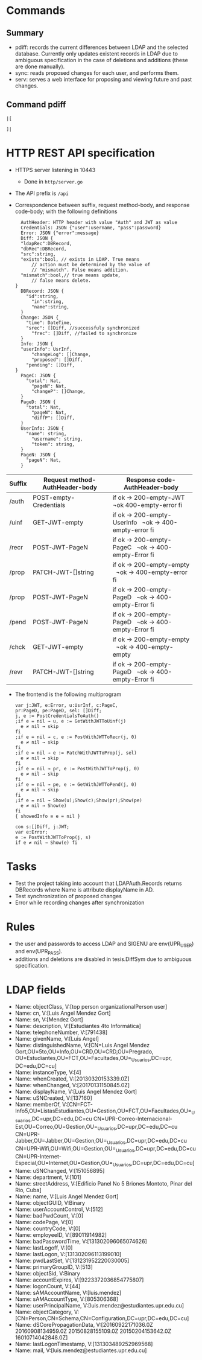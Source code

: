 * Commands
** Summary
- pdiff: records the current differences between
	LDAP and the selected database. Currently only
	updates existent records in LDAP due to ambiguous
	specification in the case of deletions and additions
	(these are done manually).
- sync: reads proposed changes for each user, and
	performs them.
- serv: serves a web interface for proposing and
	viewing future and past changes.
** Command pdiff
#+BEGIN_SRC
|[

]|
#+END_SRC
* HTTP REST API specification
- HTTPS server listening in 10443
	- Done in ~http/server.go~
- The API prefix is ~/api~
- Correspondence between suffix, request method-body, and 
  response code-body; with the following definitions

	#+BEGIN_SRC
	AuthHeader: HTTP header with value "Auth" and JWT as value
	Credentials: JSON {"user":username, "pass":password}
	Error: JSON {"error":message}
	Diff: JSON {
    "ldapRec":DBRecord,
    "dbRec":DBRecord,
    "src":string,
    "exists":bool, // exists in LDAP. True means 
		// action must be determined by the value of 
		// "mismatch". False means addition.
    "mismatch":bool,// true means update, 
		// false means delete.
  }
	DBRecord: JSON {
	  "id":string,
		"in":string,
		"name":string,
	}
	Change: JSON {
	  "time": DateTime,
	  "srec": []Diff, //successfuly synchronized
		"frec": []Diff, //failed to synchronize
	}
	Info: JSON { 
    "userInfo": UsrInf,
		"changeLog": []Change,
		"proposed": []Diff,
	  "pending": []Diff,
  }
	PageC: JSON {
	  "total": Nat,
		"pageN": Nat,
		"changeP": []Change,
	}
	PageD: JSON {
	  "total": Nat,
		"pageN": Nat,
		"diffP": []Diff,
	}
	UserInfo: JSON {
	  "name": string,
		"username": string,
		"token": string,
	}
	PageN: JSON {
	  "pageN": Nat,
	}
	#+END_SRC
	
| Suffix | Request method-AuthHeader-body | Response code-AuthHeader-body |
|        | <25>                      | <26>                       |
|--------+---------------------------+----------------------------|
| /auth  | POST-empty-Credentials    | if ok → 200-empty-JWT   ¬ok 400-empty-error fi |
| /uinf  | GET-JWT-empty             | if ok → 200-empty-UserInfo   ¬ok → 400-empty-error fi |
| /recr  | POST-JWT-PageN            | if ok → 200-empty-PageC   ¬ok → 400-empty-Error fi |
| /prop  | PATCH-JWT-[]string        | if ok → 200-empty-empty   ¬ok → 400-empty-error fi |
| /prop  | POST-JWT-PageN            | if ok → 200-empty-PageD   ¬ok → 400-empty-Error fi |
| /pend  | POST-JWT-PageN            | if ok → 200-empty-PageD   ¬ok → 400-empty-Error fi |
| /chck  | GET-JWT-empty             | if ok → 200-empty-empty   ¬ok → 400-empty-empty |
| /revr  | PATCH-JWT-[]string        | if ok → 200-empty-PageD   ¬ok → 400-empty-Error fi |
- The frontend is the following multiprogram
	
 #+BEGIN_SRC
 var j:JWT, e:Error, u:UsrInf, c:PageC,
 pr:PageD, pe:PageD, sel: []Diff;
 j, e := PostCredentialsToAuth()
 ;if e = nil → u, e := GetWithJWTToUinf(j) 
   e ≠ nil → skip
 fi
 ;if e = nil → c, e := PostWithJWTToRecr(j, 0)
   e ≠ nil → skip
 fi
 ;if e = nil → e := PatchWithJWTToProp(j, sel)
   e ≠ nil → skip
 fi
 ;if e = nil → pr, e := PostWithJWTToProp(j, 0)
   e ≠ nil → skip
 fi
 ;if e = nil → pe, e := GetWithJWTToPend(j, 0)
   e ≠ nil → skip
 fi
 ;if e = nil → Show(u);Show(c);Show(pr);Show(pe)
   e ≠ nil → Show(e)
 fi
 { showedInfo ≡ e = nil }
 #+END_SRC
 
 #+BEGIN_SRC
 con s:[]Diff, j:JWT;
 var e:Error;
 e := PostWithJWTToProp(j, s)
 if e ≠ nil → Show(e) fi
 #+END_SRC
 
* Tasks
- Test the project taking into account that LDAPAuth.Records
	returns DBRecords where Name is attribute displayName in
	AD.
- Test synchronization of proposed changes
- Error while recording changes after synchronization
* Rules
- the user and passwords to access LDAP and SIGENU are env(UPR_USER)
  and env(UPR_PASS).
- additions and deletions are disabled in tesis.DiffSym
	due to ambiguous specification.

* LDAP fields
- Name: objectClass, V:[top person organizationalPerson user]
- Name: cn, V:[Luis Angel Mendez Gort]                                                                                
- Name: sn, V:[Mendez Gort]                                                                                           
- Name: description, V:[Estudiantes 4to Informática]
- Name: telephoneNumber, V:[791438]                                                                                   
- Name: givenName, V:[Luis Angel]
- Name: distinguishedName, V:[CN=Luis Angel Mendez
  Gort,OU=5to,OU=Info,OU=CRD,OU=CRD,OU=Pregrado,
	OU=Estudiantes,OU=FCT,OU=Facultades,OU=_Usuarios,DC=upr,
  DC=edu,DC=cu]
- Name: instanceType, V:[4]                                                                                           
- Name: whenCreated, V:[20130320153339.0Z]                                                                            
- Name: whenChanged, V:[20170131150845.0Z]                                                                            
- Name: displayName, V:[Luis Angel Mendez Gort]                                                                       
- Name: uSNCreated, V:[137160]                                                                                        
- Name: memberOf,
  V:[CN=FCT-Info5,OU=ListasEstudiantes,OU=Gestion,OU=FCT,OU=Facultades,OU=_Usuarios,DC=upr,DC=edu,DC=cu
  CN=UPR-Correo-Internacional-Est,OU=Correo,OU=Gestion,OU=_Usuarios,DC=upr,DC=edu,DC=cu
  CN=UPR-Jabber,OU=Jabber,OU=Gestion,OU=_Usuarios,DC=upr,DC=edu,DC=cu
  CN=UPR-Wifi,OU=Wifi,OU=Gestion,OU=_Usuarios,DC=upr,DC=edu,DC=cu
  CN=UPR-Internet-Especial,OU=Internet,OU=Gestion,OU=_Usuarios,DC=upr,DC=edu,DC=cu]
- Name: uSNChanged, V:[151056895]                                                                                     
- Name: department, V:[101]                                                                                           
- Name: streetAddress, V:[Edificio Panel No 5 Briones Montoto, Pinar
  del Rio, Cuba]
- Name: name, V:[Luis Angel Mendez Gort]                                                                              
- Name: objectGUID,
  V:Binary
- Name: userAccountControl, V:[512]                                                                                   
- Name: badPwdCount, V:[0]                                                                                            
- Name: codePage, V:[0]                                                                                               
- Name: countryCode, V:[0]                                                                                            
- Name: employeeID, V:[89011914982]                                                                                   
- Name: badPasswordTime, V:[131302096065074626]                                                                       
- Name: lastLogoff, V:[0]                                                                                             
- Name: lastLogon, V:[131302096113199010]                                                                             
- Name: pwdLastSet, V:[131231952220030005]                                                                            
- Name: primaryGroupID, V:[513]                                                                                       
- Name: objectSid, V:Binary
- Name: accountExpires, V:[9223372036854775807]                                                                       
- Name: logonCount, V:[44]                                                                                            
- Name: sAMAccountName, V:[luis.mendez]                                                                               
- Name: sAMAccountType, V:[805306368]                                                                                 
- Name: userPrincipalName, V:[luis.mendez@estudiantes.upr.edu.cu]                                                     
- Name: objectCategory,
  V:[CN=Person,CN=Schema,CN=Configuration,DC=upr,DC=edu,DC=cu]
- Name: dSCorePropagationData, V:[20160922171036.0Z 20160908134959.0Z
  20150828155109.0Z 20150204153642.0Z 16010714042848.0Z]
- Name: lastLogonTimestamp, V:[131303489252969568]                                                                    
- Name: mail, V:[luis.mendez@estudiantes.upr.edu.cu]                                                                  

